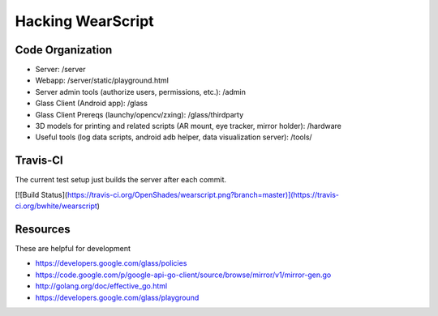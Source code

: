 Hacking WearScript
==================

Code Organization
-----------------

* Server: /server
* Webapp: /server/static/playground.html
* Server admin tools (authorize users, permissions, etc.): /admin
* Glass Client (Android app): /glass
* Glass Client Prereqs (launchy/opencv/zxing): /glass/thirdparty
* 3D models for printing and related scripts (AR mount, eye tracker, mirror holder): /hardware
* Useful tools (log data scripts, android adb helper, data visualization server): /tools/

Travis-CI
---------
The current test setup just builds the server after each commit.

[![Build Status](https://travis-ci.org/OpenShades/wearscript.png?branch=master)](https://travis-ci.org/bwhite/wearscript)

Resources
---------
These are helpful for development

* https://developers.google.com/glass/policies
* https://code.google.com/p/google-api-go-client/source/browse/mirror/v1/mirror-gen.go
* http://golang.org/doc/effective_go.html
* https://developers.google.com/glass/playground
